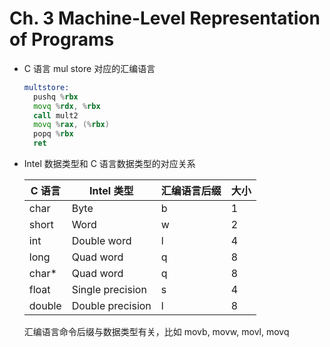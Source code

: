 * Ch. 3 Machine-Level Representation of Programs
- C 语言 mul store 对应的汇编语言
  #+begin_src asm
  multstore:
    pushq %rbx
    movq %rdx, %rbx
    call mult2
    movq %rax, (%rbx)
    popq %rbx
    ret
  #+end_src
- Intel 数据类型和 C 语言数据类型的对应关系
  | C 语言 | Intel 类型       | 汇编语言后缀 | 大小 |
  |--------+------------------+--------------+------|
  | char   | Byte             | b            |    1 |
  | short  | Word             | w            |    2 |
  | int    | Double word      | l            |    4 |
  | long   | Quad word        | q            |    8 |
  | char*  | Quad word        | q            |    8 |
  | float  | Single precision | s            |    4 |
  | double | Double precision | l            |    8 |
  汇编语言命令后缀与数据类型有关，比如 movb, movw, movl, movq


